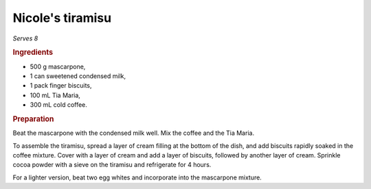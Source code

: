 Nicole's tiramisu
=================
*Serves 8*

.. rubric:: Ingredients

- 500 g mascarpone,
- 1 can sweetened condensed milk,
- 1 pack finger biscuits,
- 100 mL Tia Maria,
- 300 mL cold coffee.

.. rubric:: Preparation

Beat the mascarpone with the condensed milk well. Mix the coffee and the Tia 
Maria.

To assemble the tiramisu, spread a layer of cream filling at the bottom of the 
dish, and add biscuits rapidly soaked in the coffee mixture. Cover with a 
layer of cream and add a layer of biscuits, followed by another layer of 
cream. Sprinkle cocoa powder with a sieve on the tiramisu and refrigerate for 
4 hours.

For a lighter version, beat two egg whites and incorporate into the mascarpone 
mixture.
